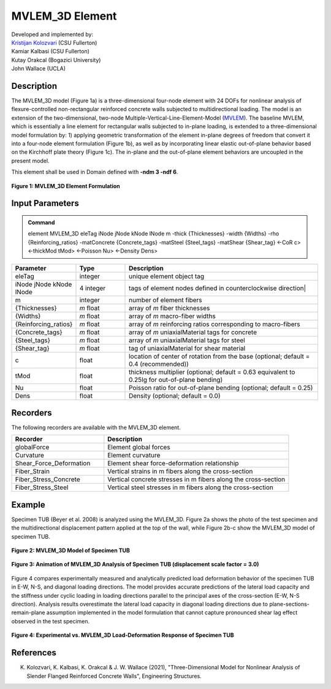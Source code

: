.. _MVLEM_3D::

MVLEM_3D Element
^^^^^^^^^^^^^^^^

| Developed and implemented by: 
| `Kristijan Kolozvari <mailto:kkolozvari@fullerton.edu>`_ (CSU Fullerton)
| Kamiar Kalbasi (CSU Fullerton)
| Kutay Orakcal (Bogazici University)
| John Wallace (UCLA)

Description
################

The MVLEM_3D model (Figure 1a) is a three-dimensional four-node element with 24 DOFs for nonlinear analysis of flexure-controlled non-rectangular reinforced concrete walls subjected to multidirectional loading. The model is an extension of the two-dimensional, two-node Multiple-Vertical-Line-Element-Model (`MVLEM <https://opensees.berkeley.edu/wiki/index.php/MVLEM_-_Multiple-Vertical-Line-Element-Model_for_RC_Walls>`_). The baseline MVLEM, which is essentially a line element for rectangular walls subjected to in-plane loading, is extended to a three-dimensional model formulation by: 1) applying geometric transformation of the element in-plane degrees of freedom that convert it into a four-node element formulation (Figure 1b), as well as by incorporating linear elastic out-of-plane behavior based on the Kirchhoff plate theory (Figure 1c). The in-plane and the out-of-plane element behaviors are uncoupled in the present model.

This element shall be used in Domain defined with **-ndm 3 -ndf 6**.

.. figure:: MVLEM_3D_formulation.jpg
	:align: center
	:figclass: align-center

	**Figure 1: MVLEM_3D Element Formulation**

Input Parameters
################

.. admonition:: Command

   element MVLEM_3D eleTag iNode jNode kNode lNode m -thick {Thicknesses} -width {Widths} -rho {Reinforcing_ratios} -matConcrete {Concrete_tags} -matSteel {Steel_tags} -matShear {Shear_tag} <-CoR c> <-thickMod tMod> <-Poisson Nu> <-Density Dens>

.. csv-table:: 
   :header: "Parameter", "Type", "Description"
   :widths: 10, 10, 40

   eleTag, integer, unique element object tag
   iNode jNode kNode lNode, 4 integer, tags of element nodes defined in counterclockwise direction|
   m, integer, number of element fibers
   {Thicknesses}, *m* float, array of *m* fiber thicknesses
   {Widths}, *m* float, array of *m* macro-fiber widths
   {Reinforcing_ratios}, *m* float, array of *m* reinforcing ratios corresponding to macro-fibers
   {Concrete_tags}, *m* float, array of *m* uniaxialMaterial tags for concrete
   {Steel_tags}, *m* float, array of *m* uniaxialMaterial tags for steel
   {Shear_tag}, *m* float, tag of uniaxialMaterial for shear material
   c, float, location of center of rotation from the base (optional; default = 0.4 (recommended))
   tMod, float, thickness multiplier (optional; default = 0.63 equivalent to 0.25Ig for out-of-plane bending)
   Nu, float, Poisson ratio for out-of-plane bending (optional; default = 0.25)
   Dens, float, Density (optional; default = 0.0)

Recorders
#########

The following recorders are available with the MVLEM_3D element.

.. csv-table:: 
   :header: "Recorder", "Description"
   :widths: 20, 40

   globalForce, Element global forces
   Curvature, Element curvature
   Shear_Force_Deformation, Element shear force-deformation relationship
   Fiber_Strain, Vertical strains in m fibers along the cross-section
   Fiber_Stress_Concrete, Vertical concrete stresses in m fibers along the cross-section
   Fiber_Stress_Steel, Vertical steel stresses in m fibers along the cross-section


Example
#######

Specimen TUB (Beyer et al. 2008) is analyzed using the MVLEM_3D. Figure 2a shows the photo of the test specimen and the multidirectional displacement pattern applied at the top of the wall, while Figure 2b-c show the MVLEM_3D model of specimen TUB.

.. figure:: MVLEM_3D_TUB_model.jpg
	:align: center
	:figclass: align-center

	**Figure 2: MVLEM_3D Model of Specimen TUB**

.. figure:: MVLEM_3D_TUB_animation.gif
	:align: center
	:figclass: align-center

	**Figure 3: Animation of MVLEM_3D Analysis of Specimen TUB (displacement scale factor = 3.0)**

Figure 4 compares experimentally measured and analytically predicted load deformation behavior of the specimen TUB in E-W, N-S, and diagonal loading directions. The model provides accurate predictions of the lateral load capacity and the stiffness under cyclic loading in loading directions parallel to the principal axes of the cross-section (E-W, N-S direction). Analysis results overestimate the lateral load capacity in diagonal loading directions due to plane-sections-remain-plane assumption implemented in the model formulation that cannot capture pronounced shear lag effect observed in the test specimen. 

.. figure:: MVLEM_3D_TUB_results.jpg
	:align: center
	:figclass: align-center

	**Figure 4: Experimental vs. MVLEM_3D Load-Deformation Response of Specimen TUB**

References
##########

K. Kolozvari, K. Kalbasi, K. Orakcal & J. W. Wallace (2021), "Three-Dimensional Model for Nonlinear Analysis of Slender Flanged Reinforced Concrete Walls", Engineering Structures.